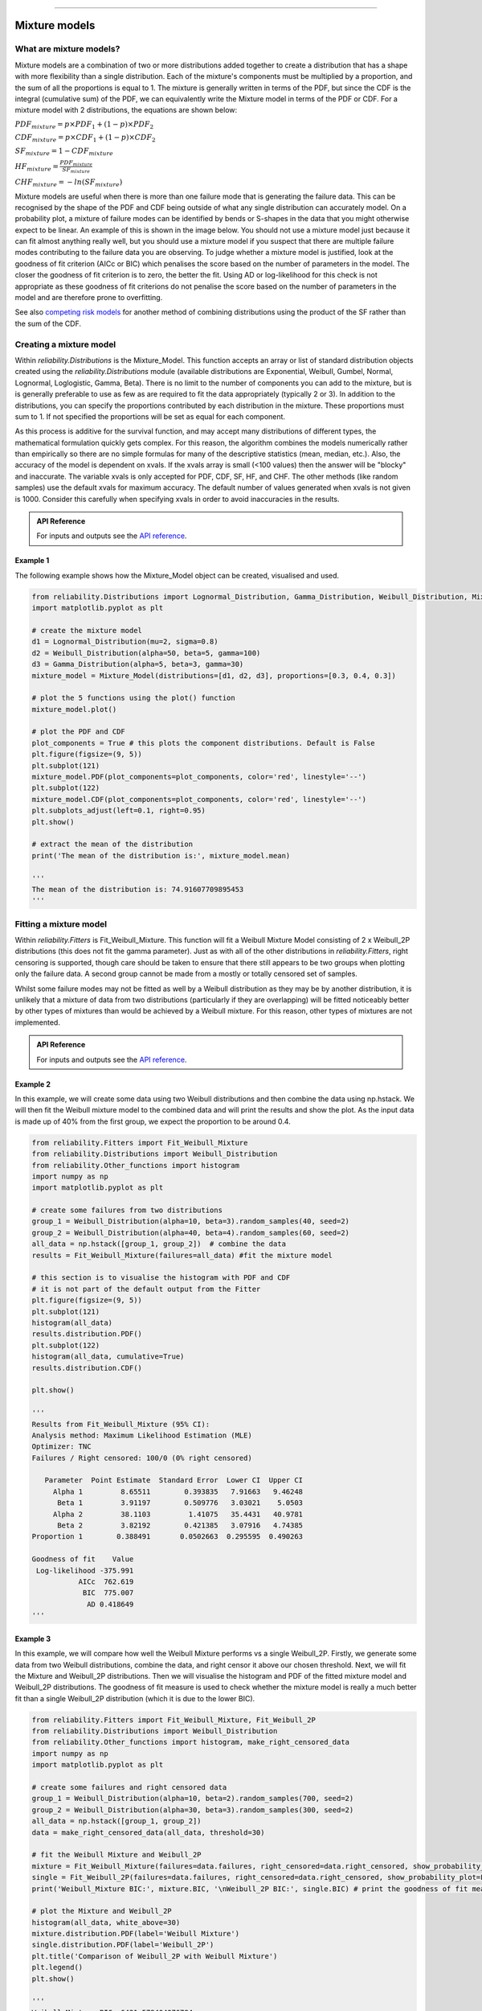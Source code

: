 .. image:: images/logo.png

-------------------------------------

Mixture models
''''''''''''''

What are mixture models?
========================

Mixture models are a combination of two or more distributions added together to create a distribution that has a shape with more flexibility than a single distribution. Each of the mixture's components must be multiplied by a proportion, and the sum of all the proportions is equal to 1. The mixture is generally written in terms of the PDF, but since the CDF is the integral (cumulative sum) of the PDF, we can equivalently write the Mixture model in terms of the PDF or CDF. For a mixture model with 2 distributions, the equations are shown below:

:math:`{PDF}_{mixture} = p\times{PDF}_1 + (1-p)\times{PDF}_2`

:math:`{CDF}_{mixture} = p\times{CDF}_1 + (1-p)\times{CDF}_2`

:math:`{SF}_{mixture} = 1-{CDF}_{mixture}`

:math:`{HF}_{mixture} = \frac{{PDF}_{mixture}}{{SF}_{mixture}}`

:math:`{CHF}_{mixture} = -ln({SF}_{mixture})`

Mixture models are useful when there is more than one failure mode that is generating the failure data. This can be recognised by the shape of the PDF and CDF being outside of what any single distribution can accurately model. On a probability plot, a mixture of failure modes can be identified by bends or S-shapes in the data that you might otherwise expect to be linear. An example of this is shown in the image below. You should not use a mixture model just because it can fit almost anything really well, but you should use a mixture model if you suspect that there are multiple failure modes contributing to the failure data you are observing. To judge whether a mixture model is justified, look at the goodness of fit criterion (AICc or BIC) which penalises the score based on the number of parameters in the model. The closer the goodness of fit criterion is to zero, the better the fit. Using AD or log-likelihood for this check is not appropriate as these goodness of fit criterions do not penalise the score based on the number of parameters in the model and are therefore prone to overfitting.

See also `competing risk models <https://reliability.readthedocs.io/en/latest/Competing%20risk%20models.html>`_ for another method of combining distributions using the product of the SF rather than the sum of the CDF.

.. image:: images/mixture_required1.png

Creating a mixture model
========================

Within `reliability.Distributions` is the Mixture_Model. This function accepts an array or list of standard distribution objects created using the `reliability.Distributions` module (available distributions are Exponential, Weibull, Gumbel, Normal, Lognormal, Loglogistic, Gamma, Beta). There is no limit to the number of components you can add to the mixture, but is is generally preferable to use as few as are required to fit the data appropriately (typically 2 or 3). In addition to the distributions, you can specify the proportions contributed by each distribution in the mixture. These proportions must sum to 1. If not specified the proportions will be set as equal for each component.

As this process is additive for the survival function, and may accept many distributions of different types, the mathematical formulation quickly gets complex. For this reason, the algorithm combines the models numerically rather than empirically so there are no simple formulas for many of the descriptive statistics (mean, median, etc.). Also, the accuracy of the model is dependent on xvals. If the xvals array is small (<100 values) then the answer will be "blocky" and inaccurate. The variable xvals is only accepted for PDF, CDF, SF, HF, and CHF. The other methods (like random samples) use the default xvals for maximum accuracy. The default number of values generated when xvals is not given is 1000. Consider this carefully when specifying xvals in order to avoid inaccuracies in the results.

.. admonition:: API Reference

   For inputs and outputs see the `API reference <https://reliability.readthedocs.io/en/latest/API/Distributions/Mixture_Model.html>`_.

Example 1
---------

The following example shows how the Mixture_Model object can be created, visualised and used.

.. code:: python

    from reliability.Distributions import Lognormal_Distribution, Gamma_Distribution, Weibull_Distribution, Mixture_Model
    import matplotlib.pyplot as plt

    # create the mixture model
    d1 = Lognormal_Distribution(mu=2, sigma=0.8)
    d2 = Weibull_Distribution(alpha=50, beta=5, gamma=100)
    d3 = Gamma_Distribution(alpha=5, beta=3, gamma=30)
    mixture_model = Mixture_Model(distributions=[d1, d2, d3], proportions=[0.3, 0.4, 0.3])

    # plot the 5 functions using the plot() function
    mixture_model.plot()

    # plot the PDF and CDF
    plot_components = True # this plots the component distributions. Default is False
    plt.figure(figsize=(9, 5))
    plt.subplot(121)
    mixture_model.PDF(plot_components=plot_components, color='red', linestyle='--')
    plt.subplot(122)
    mixture_model.CDF(plot_components=plot_components, color='red', linestyle='--')
    plt.subplots_adjust(left=0.1, right=0.95)
    plt.show()

    # extract the mean of the distribution
    print('The mean of the distribution is:', mixture_model.mean)
    
    '''
    The mean of the distribution is: 74.91607709895453
    '''

.. image:: images/Weibull_Mixture_distV1.png

.. image:: images/Weibull_Mixture_dist_propsV1.png

Fitting a mixture model
=======================

Within `reliability.Fitters` is Fit_Weibull_Mixture. This function will fit a Weibull Mixture Model consisting of 2 x Weibull_2P distributions (this does not fit the gamma parameter). Just as with all of the other distributions in `reliability.Fitters`, right censoring is supported, though care should be taken to ensure that there still appears to be two groups when plotting only the failure data. A second group cannot be made from a mostly or totally censored set of samples.

Whilst some failure modes may not be fitted as well by a Weibull distribution as they may be by another distribution, it is unlikely that a mixture of data from two distributions (particularly if they are overlapping) will be fitted noticeably better by other types of mixtures than would be achieved by a Weibull mixture. For this reason, other types of mixtures are not implemented.

.. admonition:: API Reference

   For inputs and outputs see the `API reference <https://reliability.readthedocs.io/en/latest/API/Fitters/Fit_Weibull_Mixture.html>`_.

Example 2
---------

In this example, we will create some data using two Weibull distributions and then combine the data using np.hstack. We will then fit the Weibull mixture model to the combined data and will print the results and show the plot. As the input data is made up of 40% from the first group, we expect the proportion to be around 0.4.

.. code:: python

    from reliability.Fitters import Fit_Weibull_Mixture
    from reliability.Distributions import Weibull_Distribution
    from reliability.Other_functions import histogram
    import numpy as np
    import matplotlib.pyplot as plt
    
    # create some failures from two distributions
    group_1 = Weibull_Distribution(alpha=10, beta=3).random_samples(40, seed=2)
    group_2 = Weibull_Distribution(alpha=40, beta=4).random_samples(60, seed=2)
    all_data = np.hstack([group_1, group_2])  # combine the data
    results = Fit_Weibull_Mixture(failures=all_data) #fit the mixture model

    # this section is to visualise the histogram with PDF and CDF
    # it is not part of the default output from the Fitter
    plt.figure(figsize=(9, 5))
    plt.subplot(121)
    histogram(all_data)
    results.distribution.PDF()
    plt.subplot(122)
    histogram(all_data, cumulative=True)
    results.distribution.CDF()

    plt.show()

    '''
    Results from Fit_Weibull_Mixture (95% CI):
    Analysis method: Maximum Likelihood Estimation (MLE)
    Optimizer: TNC
    Failures / Right censored: 100/0 (0% right censored) 
    
       Parameter  Point Estimate  Standard Error  Lower CI  Upper CI
         Alpha 1         8.65511        0.393835   7.91663   9.46248
          Beta 1         3.91197        0.509776   3.03021    5.0503
         Alpha 2         38.1103         1.41075   35.4431   40.9781
          Beta 2         3.82192        0.421385   3.07916   4.74385
    Proportion 1        0.388491       0.0502663  0.295595  0.490263 
    
    Goodness of fit    Value
     Log-likelihood -375.991
               AICc  762.619
                BIC  775.007
                 AD 0.418649 
    '''

.. image:: images/Weibull_Mixture_V6.png

.. image:: images/Weibull_Mixture_histV2.png

Example 3
---------

In this example, we will compare how well the Weibull Mixture performs vs a single Weibull_2P. Firstly, we generate some data from two Weibull distributions, combine the data, and right censor it above our chosen threshold. Next, we will fit the Mixture and Weibull_2P distributions. Then we will visualise the histogram and PDF of the fitted mixture model and Weibull_2P distributions. The goodness of fit measure is used to check whether the mixture model is really a much better fit than a single Weibull_2P distribution (which it is due to the lower BIC).

.. code:: python
  
    from reliability.Fitters import Fit_Weibull_Mixture, Fit_Weibull_2P
    from reliability.Distributions import Weibull_Distribution
    from reliability.Other_functions import histogram, make_right_censored_data
    import numpy as np
    import matplotlib.pyplot as plt

    # create some failures and right censored data
    group_1 = Weibull_Distribution(alpha=10, beta=2).random_samples(700, seed=2)
    group_2 = Weibull_Distribution(alpha=30, beta=3).random_samples(300, seed=2)
    all_data = np.hstack([group_1, group_2])
    data = make_right_censored_data(all_data, threshold=30)

    # fit the Weibull Mixture and Weibull_2P
    mixture = Fit_Weibull_Mixture(failures=data.failures, right_censored=data.right_censored, show_probability_plot=False, print_results=False)
    single = Fit_Weibull_2P(failures=data.failures, right_censored=data.right_censored, show_probability_plot=False, print_results=False)
    print('Weibull_Mixture BIC:', mixture.BIC, '\nWeibull_2P BIC:', single.BIC) # print the goodness of fit measure

    # plot the Mixture and Weibull_2P
    histogram(all_data, white_above=30)
    mixture.distribution.PDF(label='Weibull Mixture')
    single.distribution.PDF(label='Weibull_2P')
    plt.title('Comparison of Weibull_2P with Weibull Mixture')
    plt.legend()
    plt.show()

    '''
    Weibull_Mixture BIC: 6431.578404076784
    Weibull_2P BIC: 6511.511759597337
    '''

.. image:: images/Weibull_mixture_vs_Weibull_2P_V5.png
